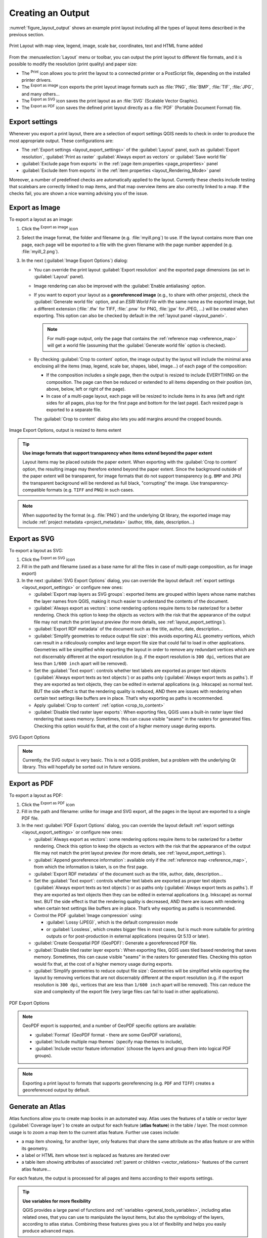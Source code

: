 .. index::
   single: Printing; Export map

.. _create-output:

*******************
 Creating an Output
*******************

.. only:: html

   .. contents::
      :local:

:numref:`figure_layout_output` shows an example print layout
including all the types of layout items described in the previous
section.

.. _figure_layout_output:

.. figure:: img/print_composer_complete.png
   :align: center
   :width: 100%

   Print Layout with map view, legend, image, scale bar, coordinates, text and
   HTML frame added

.. index:: Export as image, Export as PDF, Export as SVG

From the :menuselection:`Layout` menu or toolbar, you can output the print
layout to different file formats, and it is possible to modify the resolution
(print quality) and paper size:

* The |filePrint| :sup:`Print` icon allows you to print the layout to a
  connected printer or a PostScript file, depending on the installed printer
  drivers.
* The |saveMapAsImage| :sup:`Export as image` icon exports the print layout
  image formats such as :file:`PNG`, :file:`BMP`, :file:`TIF`, :file:`JPG`,
  and many others...
* The |saveAsSVG| :sup:`Export as SVG` icon saves the print layout
  as an :file:`SVG` (Scalable Vector Graphic).
* The |saveAsPDF| :sup:`Export as PDF` icon saves the defined print layout
  directly as a :file:`PDF` (Portable Document Format) file.

Export settings
===============

Whenever you export a print layout, there are a selection of export settings QGIS needs
to check in order to produce the most appropriate output. These configurations
are:

* The :ref:`Export settings <layout_export_settings>` of the :guilabel:`Layout`
  panel, such as :guilabel:`Export resolution`, :guilabel:`Print as raster`
  :guilabel:`Always export as vectors` or :guilabel:`Save world file`
* :guilabel:`Exclude page from exports` in the :ref:`page item properties
  <page_properties>` panel
* :guilabel:`Exclude item from exports` in the :ref:`item properties
  <layout_Rendering_Mode>` panel

Moreover, a number of predefined checks are automatically applied to the layout.
Currently these checks include testing that scalebars are correctly linked to map items,
and that map overview items are also correctly linked to a map.
If the checks fail, you are shown a nice warning advising you of the issue.


.. _export_layout_image:

Export as Image
===============

To export a layout as an image:

#. Click the |saveMapAsImage| :sup:`Export as image` icon
#. Select the image format, the folder and filename (e.g. :file:`myill.png`)
   to use.
   If the layout contains more than one page, each page will be exported to
   a file with the given filename with the page number appended
   (e.g. :file:`myill_2.png`).
#. In the next (:guilabel:`Image Export Options`) dialog:

   * You can override the print layout :guilabel:`Export resolution` and the
     exported page dimensions (as set in :guilabel:`Layout` panel).
   * Image rendering can also be improved with the :guilabel:`Enable
     antialiasing` option.
   * If you want to export your layout as a **georeferenced image** (e.g., to
     share with other projects), check the |unchecked| :guilabel:`Generate
     world file` option, and an *ESRI World File* with the same name as the
     exported image, but a different extension (:file:`.tfw` for TIFF,
     :file:`.pnw` for PNG, :file:`jgw` for JPEG, ...) will be created when
     exporting.
     This option can also be checked by default in the :ref:`layout panel
     <layout_panel>`.

     .. note::
        For multi-page output, only the page that contains the
        :ref:`reference map <reference_map>` will get a world file (assuming that the
        :guilabel:`Generate world file` option is checked).


   .. index:: Crop layout to content
   .. _crop_to_content:

   * By checking |checkbox| :guilabel:`Crop to content` option, the image output
     by the layout will include the minimal area enclosing all the items (map,
     legend, scale bar, shapes, label, image...) of each page of the composition:

     * If the composition includes a single page, then the output is resized to
       include EVERYTHING on the composition. The page can then be reduced or
       extended to all items depending on their position (on, above, below, left or
       right of the page).
     * In case of a multi-page layout, each page will be resized to include items in
       its area (left and right sides for all pages, plus top for the first page and
       bottom for the last page). Each resized page is exported to a separate file.

     The :guilabel:`Crop to content` dialog also lets you add margins around
     the cropped bounds.

.. _figure_layout_output_image:

.. figure:: img/image_export_options.png
   :align: center

   Image Export Options, output is resized to items extent

.. tip::
   **Use image formats that support transparency when items extend
   beyond the paper extent**

   Layout items may be placed outside the paper extent. When exporting
   with the :guilabel:`Crop to content` option, the resulting
   image may therefore extend beyond the paper extent.
   Since the background outside of the paper extent will be transparent,
   for image  formats that do not support transparency
   (e.g. ``BMP`` and ``JPG``) the transparent background  will be
   rendered as full black, "corrupting" the image.
   Use transparency-compatible formats (e.g. ``TIFF`` and ``PNG``)
   in such cases.

.. note:: When supported by the format (e.g. :file:`PNG`) and the
   underlying Qt library, the exported image may include :ref:`project
   metadata <project_metadata>` (author, title, date, description...)


.. _export_layout_svg:

Export as SVG
=============

To export a layout as SVG:

#. Click the |saveAsSVG| :sup:`Export as SVG` icon
#. Fill in the path and filename (used as a base name for all the
   files in case of multi-page composition, as for image export)
#. In the next :guilabel:`SVG Export Options` dialog, you can override the
   layout default :ref:`export settings <layout_export_settings>` or configure
   new ones:

   * |unchecked| :guilabel:`Export map layers as SVG groups`: exported items are
     grouped within layers whose name matches the layer names from QGIS, making
     it much easier to understand the contents of the document.
   * |unchecked| :guilabel:`Always export as vectors`: some rendering options
     require items to be rasterized for a better rendering. Check this option to
     keep the objects as vectors with the risk that the appearance of the output
     file may not match the print layout preview (for more details, see
     :ref:`layout_export_settings`).
   * |checkbox| :guilabel:`Export RDF metadata` of the document such as the
     title, author, date, description...
   * |checkbox| :guilabel:`Simplify geometries to reduce output file size`: this
     avoids exporting ALL geometry vertices, which can result in a ridiculously
     complex and large export file size that could fail to load in other applications.
     Geometries will be simplified while exporting the layout in order to remove
     any redundant vertices which are not discernably different at the export
     resolution (e.g. if the export resolution is ``300 dpi``, vertices that are
     less than ``1/600 inch`` apart will be removed).
   * Set the :guilabel:`Text export`: controls whether text labels are exported
     as proper text objects (:guilabel:`Always export texts as text
     objects`) or as paths only (:guilabel:`Always export texts as paths`).
     If they are exported as text objects, they can be edited in external
     applications (e.g. Inkscape) as normal text. BUT the side effect is that
     the rendering quality is reduced, AND there are issues with rendering when
     certain text settings like buffers are in place. That’s why exporting as
     paths is recommended.
   * Apply |checkbox| :guilabel:`Crop to content` :ref:`option <crop_to_content>`
   * |unchecked| :guilabel:`Disable tiled raster layer exports`: When exporting
     files, QGIS uses a built-in raster layer tiled rendering that saves memory.
     Sometimes, this can cause visible "seams" in the rasters
     for generated files. Checking this option would fix that, at the cost of a
     higher memory usage during exports.

.. _figure_layout_output_svg:

.. figure:: img/svg_export_options.png
   :align: center

   SVG Export Options

.. note::

   Currently, the SVG output is very basic. This is not a QGIS problem, but a
   problem with the underlying Qt library. This will hopefully be sorted out
   in future versions.


.. _export_layout_pdf:

Export as PDF
=============

To export a layout as PDF:

#. Click the |saveAsPDF| :sup:`Export as PDF` icon
#. Fill in the path and filename: unlike for image and SVG export, all the
   pages in the layout are exported to a single PDF file.
#. In the next :guilabel:`PDF Export Options` dialog, you can override the
   layout default :ref:`export settings <layout_export_settings>` or configure
   new ones:

   * |unchecked| :guilabel:`Always export as vectors`: some rendering options
     require items to be rasterized for a better rendering. Check this option to
     keep the objects as vectors with the risk that the appearance of the output
     file may not match the print layout preview (for more details, see
     :ref:`layout_export_settings`).
   * |checkbox| :guilabel:`Append georeference information`: available only if
     the :ref:`reference map <reference_map>`, from which the information is taken,
     is on the first page.
   * |checkbox| :guilabel:`Export RDF metadata` of the document such as the
     title, author, date, description...
   * Set the :guilabel:`Text export`: controls whether text labels are exported
     as proper text objects (:guilabel:`Always export texts as text
     objects`) or as paths only (:guilabel:`Always export texts as paths`).
     If they are exported as text objects then they can be edited in external
     applications (e.g. Inkscape) as normal text. BUT the side effect is that
     the rendering quality is decreased, AND there are issues with rendering when
     certain text settings like buffers are in place. That’s why exporting as
     paths is recommended.
   * Control the PDF :guilabel:`Image compression` using:
   
     * :guilabel:`Lossy (JPEG)`, which is the default compression mode
     * or :guilabel:`Lossless`, which creates bigger files in most cases, but is
       much more suitable for printing outputs or for post-production in external
       applications (requires Qt 5.13 or later).
   * |unchecked| :guilabel:`Create Geospatial PDF (GeoPDF)`:
     Generate a georeferenced PDF file.
   * |unchecked| :guilabel:`Disable tiled raster layer exports`: When exporting
     files, QGIS uses tiled based rendering that saves memory.
     Sometimes, this can cause visible "seams" in the rasters for generated files.
     Checking this option would fix that, at the cost of a higher memory usage
     during exports.
   * |checkbox| :guilabel:`Simplify geometries to reduce output file size`:
     Geometries will be simplified while exporting the layout by removing
     vertices that are not discernably different at the export resolution
     (e.g. if the export resolution is ``300 dpi``, vertices that are less
     than ``1/600 inch`` apart will be removed).
     This can reduce the size and complexity of the export file (very large
     files can fail to load in other applications).


.. _figure_layout_output_pdf:

.. figure:: img/pdf_export_options.png
   :align: center

   PDF Export Options

.. note:: GeoPDF export is supported, and a number of GeoPDF specific options
   are available:
   
   * :guilabel:`Format` (GeoPDF format - there are some GeoPDF variations),
   * :guilabel:`Include multiple map themes` (specify map themes to include),
   * :guilabel:`Include vector feature information` (choose the layers and
     group them into logical PDF groups).

.. note:: Exporting a print layout to formats that supports georeferencing
   (e.g. ``PDF`` and ``TIFF``) creates a georeferenced output by default.

.. index:: Atlas generation

.. _atlas_generation:

Generate an Atlas
=================

Atlas functions allow you to create map books in an automated way.
Atlas uses the features of a table or vector layer
(:guilabel:`Coverage layer`) to create an output for each feature
(**atlas feature**) in the table / layer.
The most common usage is to zoom a map item to the current atlas
feature.
Further use cases include:

* a map item showing, for another layer, only features that share the same
  attribute as the atlas feature or are within its geometry.
* a label or HTML item whose text is replaced as features are iterated over
* a table item showing attributes of associated :ref:`parent or children
  <vector_relations>` features of the current atlas feature...

For each feature, the output is processed for all pages and items according
to their exports settings.

.. tip:: **Use variables for more flexibility**

   QGIS provides a large panel of functions and
   :ref:`variables <general_tools_variables>`, including atlas related ones,
   that you can use to manipulate the layout items, but also the symbology of
   the layers, according to atlas status.
   Combining these features gives you a lot of flexibility and helps you
   easily produce advanced maps.

To enable the generation of an atlas and access atlas parameters, refer to
the :guilabel:`Atlas` panel. This panel contains the following
(see :numref:`figure_layout_atlas`):

.. _figure_layout_atlas:

.. figure:: img/atlas_properties.png
   :align: center

   Atlas Panel

* |checkbox| :guilabel:`Generate an atlas` enables or disables atlas
  generation.
* :guilabel:`Configuration`

  * A :guilabel:`Coverage layer` |selectString| combo box that allows you to
    choose the table or vector layer containing the features to iterate over.
  * An optional |checkbox| :guilabel:`Hidden coverage layer` that, if checked,
    will hide the coverage layer (but not the other layers) during the generation.
  * An optional :guilabel:`Page name` combo box to specify the name for the
    feature page(s).
    You can select a field of the coverage layer or set an
    :ref:`expression <vector_expressions>`.
    If this option is empty, QGIS will use an internal ID, according to the
    filter and/or the sort order applied to the layer.
  * An optional |checkbox| :guilabel:`Filter with` text area that allows you
    to specify an
    expression for filtering features from the coverage layer. If the expression
    is not empty, only features that evaluate to ``True`` will be processed.
  * An optional |checkbox| :guilabel:`Sort by` that allows you to
    sort features of the coverage layer (and the output), using a field of the
    coverage layer or an expression.
    The sort order (either ascending or descending) is set by the two-state
    *Sort direction* button that displays an up or a down arrow.

* :guilabel:`Output` - this is where the output of the atlas can be configured:

  * An :guilabel:`Output filename expression` textbox that is used to generate
    a filename for each atlas feature. It is based on expressions.
    is meaningful only for rendering to multiple files.
  * A |checkbox| :guilabel:`Single file export when possible` that allows you to
    force the generation of a single file if this is possible with the chosen output
    format (``PDF``, for instance). If this field is checked, the value of the
    :guilabel:`Output filename expression` field is meaningless.
  * An :guilabel:`Image export format` drop-down list to select the output format
    when using the |saveMapAsImage| :sup:`Export atlas as Images...` button.

Control map by atlas
--------------------

The most common usage of atlas is with the map item, zooming to the current atlas
feature, as iteration goes over the coverage layer. This behavior is set in
the :guilabel:`Controlled by atlas` group properties of the map item. See
:ref:`controlled_atlas` for different settings you can apply on the map item.

.. _atlas_labels:

Customize labels with expression
--------------------------------

In order to adapt labels to the feature the atlas iterates over, you can
include expressions. Make sure that you place the expression part
(including functions, fields or variables) between ``[%`` and ``%]`` (see
:ref:`layout_label_item` for more details).

For example, for a city layer with fields ``CITY_NAME`` and ``ZIPCODE``,
you could insert this:

.. code::

   The area of [% concat( upper(CITY_NAME), ',', ZIPCODE, ' is ',
   format_number($area/1000000, 2) ) %] km2

or, another combination:

.. code::

   The area of [% upper(CITY_NAME)%],[%ZIPCODE%] is
   [%format_number($area/1000000,2) %] km2

The information
``[% concat( upper(CITY_NAME), ',', ZIPCODE, ' is ',  format_number($area/1000000, 2) ) %]``
is an expression used inside the label.
Both expressions would result in the following type of label in the
generated atlas::

  The area of PARIS,75001 is 1.94 km2


.. _atlas_data_defined_override:

Explore Data-defined override buttons with atlas
------------------------------------------------

There are several places where you can use a |dataDefine|
:sup:`Data defined override` button to override the selected setting.
This is particularly useful with atlas generation.
See :ref:`data_defined` for more details on this widget.

For the following examples the :file:`Regions` layer of the QGIS sample
dataset is used and selected as :guilabel:`Coverage layer` for
the atlas generation.
We assume that it is a single page layout containing a map item and
a label item.

When the height (north-south) of a region extent is greater than its
width (east-west), you should use *Portrait* instead of *Landscape*
orientation to optimize the use of paper.
With a |dataDefine| :sup:`Data Defined Override` button you can
dynamically set the paper orientation.

Right-click on the page and select :guilabel:`Page Properties` to open the
panel. We want to set the orientation dynamically, using an expression
depending on the region geometry, so press the |dataDefine| button of
field :guilabel:`Orientation`, select :guilabel:`Edit...` to open the
:guilabel:`Expression string builder` dialog and enter the following
expression:

.. code::

   CASE WHEN bounds_width(@atlas_geometry) > bounds_height(@atlas_geometry)
   THEN 'Landscape' ELSE 'Portrait' END

Now if you :ref:`preview the atlas <atlas_preview>`, the paper orients itself
automatically, but item placements may not be ideal. For each Region you need to
reposition the location of the layout items as well. For the map item you can
use the |dataDefine| button of its :guilabel:`Width` property to set it
dynamic using the following expression:

.. code::

   @layout_pagewidth - 20

Likewise, use the |dataDefine| button of the :guilabel:`Height` property to
provide the following expression to constrain map item size:

.. code::

   @layout_pageheight - 20

To ensure the map item is centered in the page, set its :guilabel:`Reference
point` to the upper left radio button and enter ``10`` for its :guilabel:`X`
and :guilabel:`Y` positions.

Let's add a title above the map in the center of the page. Select the label
item and set the horizontal alignment to |radioButtonOn| :guilabel:`Center`.
Next move the label to the right position, choose the middle button for
the :guilabel:`Reference point`, and provide the following expression for
field :guilabel:`X`:

.. code::

   @layout_pagewidth / 2

For all other layout items you can set the position in a similar way so they
are correctly positioned both for portrait and landscape.
You can also do more tweaks such as customizing the title with
feature attributes (see :ref:`atlas_labels` example), changing images,
resizing the number of legend columns number according to page orientation,
...

The information provided here is an update of the excellent blog (in English
and Portuguese) on the Data Defined Override options
Multiple_format_map_series_using_QGIS_2.6_ .

Another example for using data-defined override buttons is the usage of a dynamic
picture. For the following examples we use a geopackage layer containing a BLOB field
called ``logo`` with the field type binary (see :ref:`vector_create_geopackage`).
For every feature there is defined a different picture so that the atlas can iterate 
over as described in :ref:`atlas_preview`.
All you need to do is add a picture in the print layout and go to its
:guilabel:`Item properties` in the atlas context. There you can find a 
data-defined override button in the :guilabel:`Image source` section of the
:guilabel:`Main Properties`.

.. _figure_image_source:

.. figure:: img/picture_image_source.png
   :align: center

In the following window choose :guilabel:`Edit` so that the :guilabel:`Expression String Builder`
opens. From the :guilabel:`Fields and values` section you can find the BLOB field that
was defined in the geopackage layer. Double-click the field name :file:`logo` and click :guilabel:`OK`.
 
.. _figure_expression_blob_picture_atlas:
 
.. figure:: img/expression_blob_picture_atlas.png
   :align: center

The atlas iterates over the entries in the BLOB field provided that you choose the geopackage 
layer as :guilabel:`Coverage layer` (further instructions you can find in :ref:`atlas_preview`).

These are just two examples of how you can use some advanced settings with atlas.

.. _atlas_preview:

Preview and generate an atlas
-----------------------------

.. _figure_layout_atlas_preview:

.. figure:: img/atlas_preview.png
   :align: center

   Atlas Preview toolbar

Once the atlas settings have been configured, and layout items (map, table,
image...) linked to it, you can create a preview of all the pages by choosing
:menuselection:`Atlas --> Preview Atlas` or clicking the
|atlas| :sup:`Preview Atlas` icon.
You can then use the arrows to navigate through all the features:

* |atlasFirst| :sup:`First feature`
* |atlasPrev| :sup:`Previous feature`
* |atlasNext| :sup:`Next feature`
* |atlasLast| :sup:`Last feature`

You can also use the combo box to select and preview a specific feature.
The combo box shows atlas feature names according to the expression set in the
atlas :guilabel:`Page name` option.

As for simple compositions, an atlas can be generated in different ways (see
:ref:`create-output` for more information -
just use tools from the :menuselection:`Atlas` menu or toolbar instead of the
:menuselection:`Layout` menu.

This means that you can directly print your compositions with
:menuselection:`Atlas --> Print Atlas`.
You can also create a PDF using :menuselection:`Atlas --> Export Atlas as PDF...`:
You will be asked for a directory to save all the generated PDF files,
except if the |checkbox| :guilabel:`Single file export when possible` has been
selected. In that case, you'll be prompted to give a filename.

With :menuselection:`Atlas --> Export Atlas as Images...` or
:menuselection:`Atlas --> Export Atlas as SVG...` tool, you're also prompted to
select a folder. Each page of each atlas feature composition is exported to
the image file format set in :guilabel:`Atlas` panel or to SVG.

.. note::
   With multi-page output, an atlas behaves like a layout in that only the
   page that contains the :ref:`reference_map` will get a world file (for
   each feature output).

.. tip:: **Print a specific atlas feature**

  If you want to print or export the composition of only one feature of the atlas,
  simply start the preview, select the desired feature in the drop-down list
  and click on :menuselection:`Layout --> Print` (or :menuselection:`Export...`
  to any supported file format).


.. _Multiple_format_map_series_using_QGIS_2.6: https://sigsemgrilhetas.wordpress.com/2014/11/09/series-de-mapas-com-formatos-multiplos-em-qgis-2-6-parte-1-multiple-format-map-series-using-qgis-2-6-part-1

.. _relations_in_atlas:

Use project defined relations for atlas creation
------------------------------------------------

For users with HTML and Javascript knowledge it is possible to operate on
GeoJSON objects and use project defined relations from the QGIS project.
The difference between this approach and using expressions
directly inserted into the HTML is that it gives you a full,
unstructured GeoJSON feature to work with. This means that you can use
existing Javascript libraries and functions that operate on GeoJSON
feature representations.

The following code includes all related child features from the defined relation.
Using the JavaScript ``setFeature`` function it allows you to make flexible HTML
which represents relations in whatever format you like (lists, tables, etc).
In the code sample, we create a dynamic bullet list of the related child features.

.. code:: html

   // Declare the two HTML div elements we will use for the parent feature id
   // and information about the children
   <div id="parent"></div>
   <div id="my_children"></div>

   <script type="text/javascript">
      function setFeature(feature)
      {
        // Show the parent feature's identifier (using its "ID" field)
        document.getElementById('parent').innerHTML = feature.properties.ID;
        //clear the existing relation contents
        document.getElementById('my_children').innerHTML = ''; 
        feature.properties.my_relation.forEach(function(child_feature) {
        // for each related child feature, create a list element
        // with the feature's name (using its "NAME" field)
          var node = document.createElement("li");
          node.appendChild(document.createTextNode(child_feature.NAME));
          document.getElementById('my_children').appendChild(node);
        });
      }
   </script>

During atlas creation there will be an iteration over the coverage layer
containing the parent features. On each page, you will see a bullet list of
the related child features following the parent's identifier.
   

.. Substitutions definitions - AVOID EDITING PAST THIS LINE
   This will be automatically updated by the find_set_subst.py script.
   If you need to create a new substitution manually,
   please add it also to the substitutions.txt file in the
   source folder.

.. |atlas| image:: /static/common/mIconAtlas.png
   :width: 1.5em
.. |atlasFirst| image:: /static/common/mActionAtlasFirst.png
   :width: 1.5em
.. |atlasLast| image:: /static/common/mActionAtlasLast.png
   :width: 1.5em
.. |atlasNext| image:: /static/common/mActionAtlasNext.png
   :width: 1.5em
.. |atlasPrev| image:: /static/common/mActionAtlasPrev.png
   :width: 1.5em
.. |checkbox| image:: /static/common/checkbox.png
   :width: 1.3em
.. |dataDefine| image:: /static/common/mIconDataDefine.png
   :width: 1.5em
.. |filePrint| image:: /static/common/mActionFilePrint.png
   :width: 1.5em
.. |radioButtonOn| image:: /static/common/radiobuttonon.png
   :width: 1.5em
.. |saveAsPDF| image:: /static/common/mActionSaveAsPDF.png
   :width: 1.5em
.. |saveAsSVG| image:: /static/common/mActionSaveAsSVG.png
   :width: 1.5em
.. |saveMapAsImage| image:: /static/common/mActionSaveMapAsImage.png
   :width: 1.5em
.. |selectString| image:: /static/common/selectstring.png
   :width: 2.5em
.. |unchecked| image:: /static/common/unchecked.png
   :width: 1.3em
